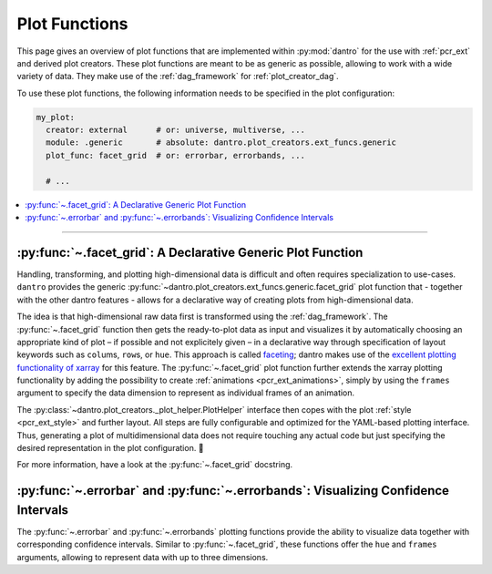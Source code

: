 .. default-domain:: dantro.plot_creators.ext_funcs.generic

.. _pcr_ext_plot_funcs:

Plot Functions
==============

This page gives an overview of plot functions that are implemented within :py:mod:`dantro` for the use with :ref:`pcr_ext` and derived plot creators.
These plot functions are meant to be as generic as possible, allowing to work with a wide variety of data.
They make use of the :ref:`dag_framework` for :ref:`plot_creator_dag`.

To use these plot functions, the following information needs to be specified in the plot configuration:

.. code-block:: yaml

    my_plot:
      creator: external      # or: universe, multiverse, ...
      module: .generic       # absolute: dantro.plot_creators.ext_funcs.generic
      plot_func: facet_grid  # or: errorbar, errorbands, ...

      # ...

.. contents::
   :local:
   :depth: 2

----


.. _dag_generic_facet_grid:

:py:func:`~.facet_grid`: A Declarative Generic Plot Function
------------------------------------------------------------

Handling, transforming, and plotting high-dimensional data is difficult and often requires specialization to use-cases.
``dantro`` provides the generic :py:func:`~dantro.plot_creators.ext_funcs.generic.facet_grid` plot function that - together with the other dantro features - allows for a declarative way of creating plots from high-dimensional data.

The idea is that high-dimensional raw data first is transformed using the :ref:`dag_framework`.
The :py:func:`~.facet_grid` function then gets the ready-to-plot data as input and visualizes it by automatically choosing an appropriate kind of plot – if possible and not explicitely given – in a declarative way through specification of layout keywords such as ``col``\ ums, ``row``\ s, or ``hue``.
This approach is called `faceting <http://xarray.pydata.org/en/stable/plotting.html#faceting>`_; dantro makes use of the `excellent plotting functionality of xarray <http://xarray.pydata.org/en/stable/plotting.html>`_ for this feature.
The :py:func:`~.facet_grid` plot function further extends the xarray plotting functionality by adding the possibility to create :ref:`animations <pcr_ext_animations>`, simply by using the ``frames`` argument to specify the data dimension to represent as individual frames of an animation.

The :py:class:`~dantro.plot_creators._plot_helper.PlotHelper` interface then copes with the plot :ref:`style <pcr_ext_style>` and further layout.
All steps are fully configurable and optimized for the YAML-based plotting interface.
Thus, generating a plot of multidimensional data does not require touching any actual code but just specifying the desired representation in the plot configuration. 🎉

For more information, have a look at the :py:func:`~.facet_grid` docstring.


.. _dag_generic_errorbar:

:py:func:`~.errorbar` and :py:func:`~.errorbands`: Visualizing Confidence Intervals
----------------------------------------------------------------------------------------
The :py:func:`~.errorbar` and :py:func:`~.errorbands` plotting functions provide the ability to visualize data together with corresponding confidence intervals.
Similar to :py:func:`~.facet_grid`, these functions offer the ``hue`` and ``frames`` arguments, allowing to represent data with up to three dimensions.

